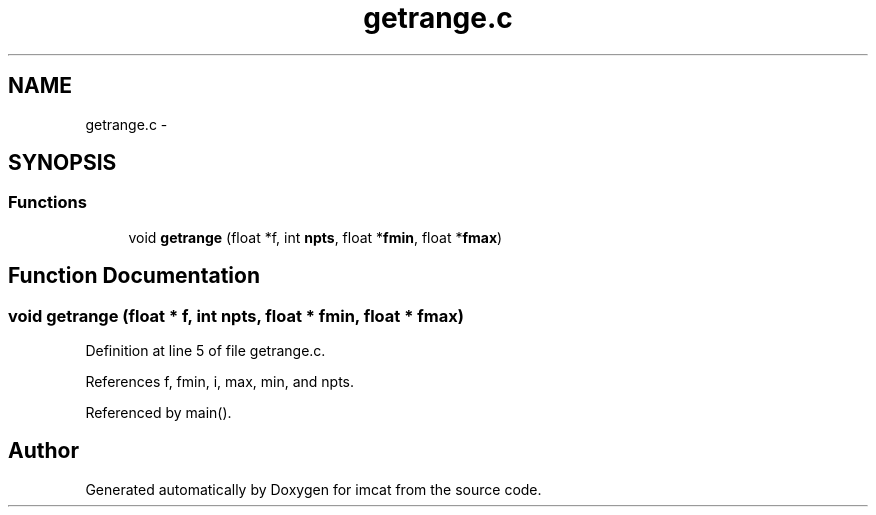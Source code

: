 .TH "getrange.c" 3 "23 Dec 2003" "imcat" \" -*- nroff -*-
.ad l
.nh
.SH NAME
getrange.c \- 
.SH SYNOPSIS
.br
.PP
.SS "Functions"

.in +1c
.ti -1c
.RI "void \fBgetrange\fP (float *f, int \fBnpts\fP, float *\fBfmin\fP, float *\fBfmax\fP)"
.br
.in -1c
.SH "Function Documentation"
.PP 
.SS "void getrange (float * f, int npts, float * fmin, float * fmax)"
.PP
Definition at line 5 of file getrange.c.
.PP
References f, fmin, i, max, min, and npts.
.PP
Referenced by main().
.SH "Author"
.PP 
Generated automatically by Doxygen for imcat from the source code.
